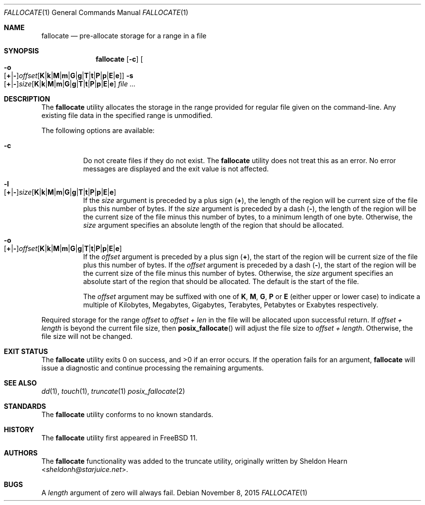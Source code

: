 .\"
.\" Copyright (c) 2000 Sheldon Hearn <sheldonh@FreeBSD.org>.
.\" All rights reserved.
.\"
.\" Redistribution and use in source and binary forms, with or without
.\" modification, are permitted provided that the following conditions
.\" are met:
.\" 1. Redistributions of source code must retain the above copyright
.\"    notice, this list of conditions and the following disclaimer.
.\" 2. Redistributions in binary form must reproduce the above copyright
.\"    notice, this list of conditions and the following disclaimer in the
.\"    documentation and/or other materials provided with the distribution.
.\"
.\" THIS SOFTWARE IS PROVIDED BY THE AUTHOR AND CONTRIBUTORS ``AS IS'' AND
.\" ANY EXPRESS OR IMPLIED WARRANTIES, INCLUDING, BUT NOT LIMITED TO, THE
.\" IMPLIED WARRANTIES OF MERCHANTABILITY AND FITNESS FOR A PARTICULAR PURPOSE
.\" ARE DISCLAIMED.  IN NO EVENT SHALL THE AUTHOR OR CONTRIBUTORS BE LIABLE
.\" FOR ANY DIRECT, INDIRECT, INCIDENTAL, SPECIAL, EXEMPLARY, OR CONSEQUENTIAL
.\" DAMAGES (INCLUDING, BUT NOT LIMITED TO, PROCUREMENT OF SUBSTITUTE GOODS
.\" OR SERVICES; LOSS OF USE, DATA, OR PROFITS; OR BUSINESS INTERRUPTION)
.\" HOWEVER CAUSED AND ON ANY THEORY OF LIABILITY, WHETHER IN CONTRACT, STRICT
.\" LIABILITY, OR TORT (INCLUDING NEGLIGENCE OR OTHERWISE) ARISING IN ANY WAY
.\" OUT OF THE USE OF THIS SOFTWARE, EVEN IF ADVISED OF THE POSSIBILITY OF
.\" SUCH DAMAGE.
.\"
.\" $FreeBSD$
.\"
.Dd November 8, 2015
.Dt FALLOCATE 1
.Os
.Sh NAME
.Nm fallocate
.Nd pre-allocate storage for a range in a file
.Sh SYNOPSIS
.Nm
.Op Fl c
.Bk -words
.Oo
.Sm off
.Fl o Xo
.Op Cm + | -
.Ar offset
.Op Cm K | k | M | m | G | g | T | t | P | p | E | e
.Sm on
.Oc
.Xc
.Ek
.Bk -words
.Sm off
.Fl s Xo
.Op Cm + | -
.Ar size
.Op Cm K | k | M | m | G | g | T | t | P | p | E | e
.Sm on
.Xc
.Ek
.Ar
.Sh DESCRIPTION
The
.Nm
utility allocates the storage in the range provided
for regular file given on the command-line.
Any existing file data in the specified range is unmodified.
.Pp
The following options are available:
.Bl -tag -width indent
.It Fl c
Do not create files if they do not exist.
The
.Nm
utility does not treat this as an error.
No error messages are displayed
and the exit value is not affected.
.It Fl l Xo
.Sm off
.Op Cm + | -
.Ar size
.Op Cm K | k | M | m | G | g | T | t | P | p | E | e
.Sm on
.Xc
If the
.Ar size
argument is preceded by a plus sign
.Pq Cm + ,
the length of the region will be current size of the file plus
this number of bytes.
If the
.Ar size
argument is preceded by a dash
.Pq Cm - ,
the length of the region will be the current size of the file minus
this number of bytes,
to a minimum length of one byte.
Otherwise, the
.Ar size
argument specifies an absolute length of the region that
should be allocated.
.Pp
.It Fl o Xo
.Sm off
.Op Cm + | -
.Ar offset
.Op Cm K | k | M | m | G | g | T | t | P | p | E | e
.Sm on
.Xc
If the
.Ar offset
argument is preceded by a plus sign
.Pq Cm + ,
the start of the region will be current size of the file plus
this number of bytes.
If the
.Ar offset
argument is preceded by a dash
.Pq Cm - ,
the start of the region will be the current size of the file minus
this number of bytes.
Otherwise, the
.Ar size
argument specifies an absolute start of the region that
should be allocated.  The default is the start of the file.
.Pp
The
.Ar offset
argument may be suffixed with one of
.Cm K ,
.Cm M ,
.Cm G ,
.Cm P
or
.Cm E
(either upper or lower case) to indicate a multiple of
Kilobytes, Megabytes, Gigabytes, Terabytes, Petabytes or Exabytes
respectively.
.El
.Pp
Required storage for the range
.Fa offset
to
.Fa offset +
.Fa len
in the file will be allocated upon successful return.
If
.Fa offset +
.Fa length
is beyond the current file size, then
.Fn posix_fallocate
will adjust the file size to
.Fa offset +
.Fa length .
Otherwise, the file size will not be changed.
.Pp
.Sh EXIT STATUS
.Ex -std
If the operation fails for an argument,
.Nm
will issue a diagnostic
and continue processing the remaining arguments.
.Sh SEE ALSO
.Xr dd 1 ,
.Xr touch 1 ,
.Xr truncate 1
.Xr posix_fallocate 2
.Sh STANDARDS
The
.Nm
utility conforms to no known standards.
.Sh HISTORY
The
.Nm
utility first appeared in
.Fx 11 .
.Sh AUTHORS
The
.Nm
functionality was added to the truncate utility, originally written by
.An Sheldon Hearn Aq Mt sheldonh@starjuice.net .
.Sh BUGS
A
.Ar length
argument of zero will always fail.
